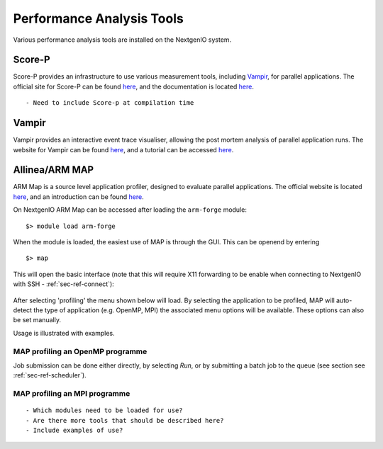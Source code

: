Performance Analysis Tools
==========================

Various performance analysis tools are installed on the 
NextgenIO system. 

Score-P
~~~~~~~

Score-P provides an infrastructure to use various measurement
tools, including `Vampir`_, for parallel applications. 
The official site for Score-P can be found `here
<https://www.vi-hps.org/projects/score-p/>`__, and the 
documentation is located `here <http://scorepci.pages.
jsc.fz-juelich.de/scorep-pipelines/docs/scorep-5.0/html/>`__.

::

    - Need to include Score-p at compilation time


Vampir
~~~~~~

Vampir provides an interactive event trace visualiser, allowing
the post mortem analysis of parallel application runs. The website
for Vampir can be found `here <https://vampir.eu>`__, and a tutorial
can be accessed `here <https://vampir.eu/tutorial>`__.


Allinea/ARM MAP
~~~~~~~~~~~~~~~

ARM Map is a source level application profiler, designed to 
evaluate parallel applications. The official website is located 
`here <https://www.arm.com/products/development-tools/server-and
-hpc/forge/map>`__, and an introduction can be found `here <https:
//developer.arm.com/docs/101136/latest/map/getting-started>`__.

On NextgenIO ARM Map can be accessed after loading the ``arm-forge`` 
module:

::

    $> module load arm-forge

When the module is loaded, the easiest use of MAP is through the
GUI. This can be openend by entering 

::

    $> map

This will open the basic interface (note that this will require 
X11 forwarding to be enable when connecting to NextgenIO with 
SSH - :ref:`sec-ref-connect`):

.. figure:: ../images/armmap_begin.png
   :align: center
   :scale: 50%
   :alt: Screenshot of ARM GUI opening screen

After selecting 'profiling' the menu shown below will load.
By selecting the application to be profiled, MAP will auto-detect
the type of application (e.g. OpenMP, MPI) the associated menu
options will be available. These options can also be set 
manually.



Usage is illustrated with examples.

.. figure:: ../images/armmap_prof.png
   :align: center
   :scale: 80%
   :alt: Screenshot of ARM profiling GUI


MAP profiling an OpenMP programme
---------------------------------

Job submission can be done either directly, by selecting 
*Run*, or by submitting a batch job to the queue (see section
see :ref:`sec-ref-scheduler`).


MAP profiling an MPI programme
------------------------------

::

   - Which modules need to be loaded for use?
   - Are there more tools that should be described here?
   - Include examples of use?

